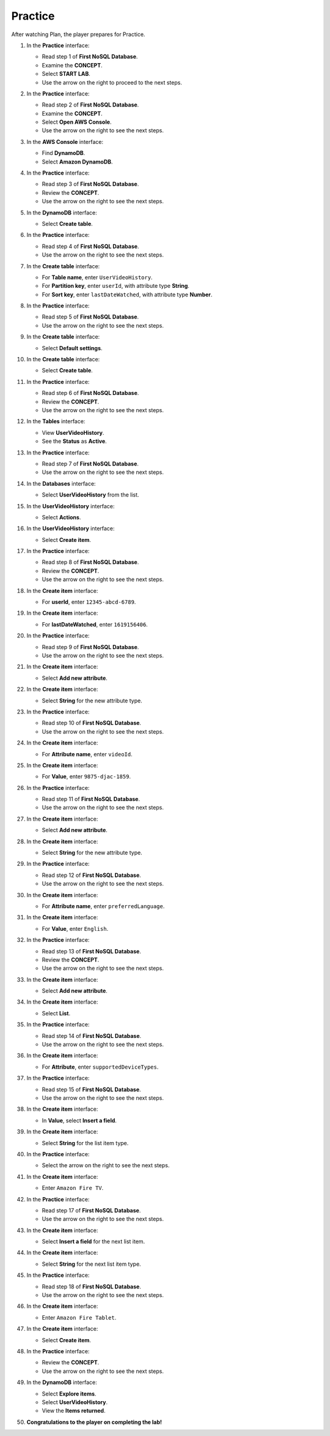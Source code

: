 .. _a10_practice:

========
Practice
========

After watching Plan, the player prepares for Practice.

#. In the **Practice** interface:

   * Read step 1 of **First NoSQL Database**.
   * Examine the **CONCEPT**.
   * Select **START LAB**.
   * Use the arrow on the right to proceed to the next steps.

   .. image:: pictures/0001-practice-A10.png
      :alt: Practice interface showing step 1, concept, start lab, and next arrow.
      :align: center
      :width: 600px

#. In the **Practice** interface:

   * Read step 2 of **First NoSQL Database**.
   * Examine the **CONCEPT**.
   * Select **Open AWS Console**.
   * Use the arrow on the right to see the next steps.

   .. image:: pictures/0002-practice-A10.png
      :alt: Practice interface showing step 2, concept, open console, and next arrow.
      :align: center
      :width: 600px

#. In the **AWS Console** interface:

   * Find **DynamoDB**.
   * Select **Amazon DynamoDB**.

   .. image:: pictures/0003-practice-A10.png
      :alt: AWS Console showing DynamoDB service.
      :align: center
      :width: 600px

#. In the **Practice** interface:

   * Read step 3 of **First NoSQL Database**.
   * Review the **CONCEPT**.
   * Use the arrow on the right to see the next steps.

   .. image:: pictures/0004-practice-A10.png
      :alt: Practice interface showing step 3, concept, and next arrow.
      :align: center
      :width: 600px

#. In the **DynamoDB** interface:

   * Select **Create table**.

   .. image:: pictures/0005-practice-A10.png
      :alt: DynamoDB interface showing Create table button.
      :align: center
      :width: 600px

#. In the **Practice** interface:

   * Read step 4 of **First NoSQL Database**.
   * Use the arrow on the right to see the next steps.

   .. image:: pictures/0006-practice-A10.png
      :alt: Practice interface showing step 4 and next arrow.
      :align: center
      :width: 600px

#. In the **Create table** interface:

   * For **Table name**, enter ``UserVideoHistory``.
   * For **Partition key**, enter ``userId``, with attribute type **String**.
   * For **Sort key**, enter ``lastDateWatched``, with attribute type **Number**.

   .. image:: pictures/0007-practice-A10.png
      :alt: Create table interface showing table name and key schema.
      :align: center
      :width: 600px

#. In the **Practice** interface:

   * Read step 5 of **First NoSQL Database**.
   * Use the arrow on the right to see the next steps.

   .. image:: pictures/0008-practice-A10.png
      :alt: Practice interface showing step 5 and next arrow.
      :align: center
      :width: 600px

#. In the **Create table** interface:

   * Select **Default settings**.

   .. image:: pictures/0009-practice-A10.png
      :alt: Create table interface showing Default settings option.
      :align: center
      :width: 600px

#. In the **Create table** interface:

   * Select **Create table**.

   .. image:: pictures/00010-practice-A10.png
      :alt: Create table interface showing Create table button.
      :align: center
      :width: 600px

#. In the **Practice** interface:

   * Read step 6 of **First NoSQL Database**.
   * Review the **CONCEPT**.
   * Use the arrow on the right to see the next steps.

   .. image:: pictures/00011-practice-A10.png
      :alt: Practice interface showing step 6, concept, and next arrow.
      :align: center
      :width: 600px

#. In the **Tables** interface:

   * View **UserVideoHistory**.
   * See the **Status** as **Active**.

   .. image:: pictures/00012-practice-A10.png
      :alt: DynamoDB Tables interface showing UserVideoHistory table status.
      :align: center
      :width: 600px

#. In the **Practice** interface:

   * Read step 7 of **First NoSQL Database**.
   * Use the arrow on the right to see the next steps.

   .. image:: pictures/00013-practice-A10.png
      :alt: Practice interface showing step 7 and next arrow.
      :align: center
      :width: 600px

#. In the **Databases** interface:

   * Select **UserVideoHistory** from the list.

   .. image:: pictures/00014-practice-A10.png
      :alt: DynamoDB table list showing UserVideoHistory selected.
      :align: center
      :width: 600px

#. In the **UserVideoHistory** interface:

   * Select **Actions**.

   .. image:: pictures/00015-practice-A10.png
      :alt: UserVideoHistory interface showing Actions menu.
      :align: center
      :width: 600px

#. In the **UserVideoHistory** interface:

   * Select **Create item**.

   .. image:: pictures/00016-practice-A10.png
      :alt: UserVideoHistory Actions menu showing Create item option.
      :align: center
      :width: 600px

#. In the **Practice** interface:

   * Read step 8 of **First NoSQL Database**.
   * Review the **CONCEPT**.
   * Use the arrow on the right to see the next steps.

   .. image:: pictures/00017-practice-A10.png
      :alt: Practice interface showing step 8, concept, and next arrow.
      :align: center
      :width: 600px

#. In the **Create item** interface:

   * For **userId**, enter ``12345-abcd-6789``.

   .. image:: pictures/00018-practice-A10.png
      :alt: Create item interface showing userId entry.
      :align: center
      :width: 600px

#. In the **Create item** interface:

   * For **lastDateWatched**, enter ``1619156406``.

   .. image:: pictures/00019-practice-A10.png
      :alt: Create item interface showing lastDateWatched entry.
      :align: center
      :width: 600px

#. In the **Practice** interface:

   * Read step 9 of **First NoSQL Database**.
   * Use the arrow on the right to see the next steps.

   .. image:: pictures/00020-practice-A10.png
      :alt: Practice interface showing step 9 and next arrow.
      :align: center
      :width: 600px

#. In the **Create item** interface:

   * Select **Add new attribute**.

   .. image:: pictures/00021-practice-A10.png
      :alt: Create item interface showing Add new attribute button.
      :align: center
      :width: 600px

#. In the **Create item** interface:

   * Select **String** for the new attribute type.

   .. image:: pictures/00022-practice-A10.png
      :alt: Create item interface showing String attribute type selected.
      :align: center
      :width: 600px

#. In the **Practice** interface:

   * Read step 10 of **First NoSQL Database**.
   * Use the arrow on the right to see the next steps.

   .. image:: pictures/00023-practice-A10.png
      :alt: Practice interface showing step 10 and next arrow.
      :align: center
      :width: 600px

#. In the **Create item** interface:

   * For **Attribute name**, enter ``videoId``.

   .. image:: pictures/00024-practice-A10.png
      :alt: Create item interface showing videoId attribute name entry.
      :align: center
      :width: 600px

#. In the **Create item** interface:

   * For **Value**, enter ``9875-djac-1859``.

   .. image:: pictures/00025-practice-A10.png
      :alt: Create item interface showing videoId value entry.
      :align: center
      :width: 600px

#. In the **Practice** interface:

   * Read step 11 of **First NoSQL Database**.
   * Use the arrow on the right to see the next steps.

   .. image:: pictures/00026-practice-A10.png
      :alt: Practice interface showing step 11 and next arrow.
      :align: center
      :width: 600px

#. In the **Create item** interface:

   * Select **Add new attribute**.

   .. image:: pictures/00027-practice-A10.png
      :alt: Create item interface showing Add new attribute button.
      :align: center
      :width: 600px

#. In the **Create item** interface:

   * Select **String** for the new attribute type.

   .. image:: pictures/00028-practice-A10.png
      :alt: Create item interface showing String attribute type selected.
      :align: center
      :width: 600px

#. In the **Practice** interface:

   * Read step 12 of **First NoSQL Database**.
   * Use the arrow on the right to see the next steps.

   .. image:: pictures/00029-practice-A10.png
      :alt: Practice interface showing step 12 and next arrow.
      :align: center
      :width: 600px

#. In the **Create item** interface:

   * For **Attribute name**, enter ``preferredLanguage``.

   .. image:: pictures/00030-practice-A10.png
      :alt: Create item interface showing preferredLanguage attribute name entry.
      :align: center
      :width: 600px

#. In the **Create item** interface:

   * For **Value**, enter ``English``.

   .. image:: pictures/00031-practice-A10.png
      :alt: Create item interface showing preferredLanguage value entry.
      :align: center
      :width: 600px

#. In the **Practice** interface:

   * Read step 13 of **First NoSQL Database**.
   * Review the **CONCEPT**.
   * Use the arrow on the right to see the next steps.

   .. image:: pictures/00032-practice-A10.png
      :alt: Practice interface showing step 13, concept, and next arrow.
      :align: center
      :width: 600px

#. In the **Create item** interface:

   * Select **Add new attribute**.

   .. image:: pictures/00033-practice-A10.png
      :alt: Create item interface showing Add new attribute button.
      :align: center
      :width: 600px

#. In the **Create item** interface:

   * Select **List**.

   .. image:: pictures/00034-practice-A10.png
      :alt: Create item interface showing List attribute type selected.
      :align: center
      :width: 600px

#. In the **Practice** interface:

   * Read step 14 of **First NoSQL Database**.
   * Use the arrow on the right to see the next steps.

   .. image:: pictures/00035-practice-A10.png
      :alt: Practice interface showing step 14 and next arrow.
      :align: center
      :width: 600px

#. In the **Create item** interface:

   * For **Attribute**, enter ``supportedDeviceTypes``.

   .. image:: pictures/00036-practice-A10.png
      :alt: Create item interface showing supportedDeviceTypes attribute name entry.
      :align: center
      :width: 600px

#. In the **Practice** interface:

   * Read step 15 of **First NoSQL Database**.
   * Use the arrow on the right to see the next steps.

   .. image:: pictures/00037-practice-A10.png
      :alt: Practice interface showing step 15 and next arrow.
      :align: center
      :width: 600px

#. In the **Create item** interface:

   * In **Value**, select **Insert a field**.

   .. image:: pictures/00038-practice-A10.png
      :alt: Create item interface showing Insert a field option for List value.
      :align: center
      :width: 600px

#. In the **Create item** interface:

   * Select **String** for the list item type.

   .. image:: pictures/00039-practice-A10.png
      :alt: Create item interface showing String type selected for list item.
      :align: center
      :width: 600px

#. In the **Practice** interface:

   * Select the arrow on the right to see the next steps.

   .. image:: pictures/00040-practice-A10.png
      :alt: Practice interface showing next arrow selection.
      :align: center
      :width: 600px

#. In the **Create item** interface:

   * Enter ``Amazon Fire TV``.

   .. image:: pictures/00041-practice-A10.png
      :alt: Create item interface showing first list item value entry.
      :align: center
      :width: 600px

#. In the **Practice** interface:

   * Read step 17 of **First NoSQL Database**.
   * Use the arrow on the right to see the next steps.

   .. image:: pictures/00042-practice-A10.png
      :alt: Practice interface showing step 17 and next arrow.
      :align: center
      :width: 600px

#. In the **Create item** interface:

   * Select **Insert a field** for the next list item.

   .. image:: pictures/00043-practice-A10.png
      :alt: Create item interface showing Insert a field option for list.
      :align: center
      :width: 600px

#. In the **Create item** interface:

   * Select **String** for the next list item type.

   .. image:: pictures/00044-practice-A10.png
      :alt: Create item interface showing String type selected for list item.
      :align: center
      :width: 600px

#. In the **Practice** interface:

   * Read step 18 of **First NoSQL Database**.
   * Use the arrow on the right to see the next steps.

   .. image:: pictures/00045-practice-A10.png
      :alt: Practice interface showing step 18 and next arrow.
      :align: center
      :width: 600px

#. In the **Create item** interface:

   * Enter ``Amazon Fire Tablet``.

   .. image:: pictures/00046-practice-A10.png
      :alt: Create item interface showing second list item value entry.
      :align: center
      :width: 600px

#. In the **Create item** interface:

   * Select **Create item**.

   .. image:: pictures/00047-practice-A10.png
      :alt: Create item interface showing Create item button.
      :align: center
      :width: 600px

#. In the **Practice** interface:

   * Review the **CONCEPT**.
   * Use the arrow on the right to see the next steps.

   .. image:: pictures/00048-practice-A10.png
      :alt: Practice interface showing concept read and next arrow.
      :align: center
      :width: 600px

#. In the **DynamoDB** interface:

   * Select **Explore items**.
   * Select **UserVideoHistory**.
   * View the **Items returned**.

   .. image:: pictures/00049-practice-A10.png
      :alt: DynamoDB interface showing Explore items, UserVideoHistory table selected, and items returned.
      :align: center
      :width: 600px

#. **Congratulations to the player on completing the lab!**

   .. image:: pictures/00050-practice-A10.png
      :alt: Congratulations screen for completing the lab.
      :align: center
      :width: 600px

